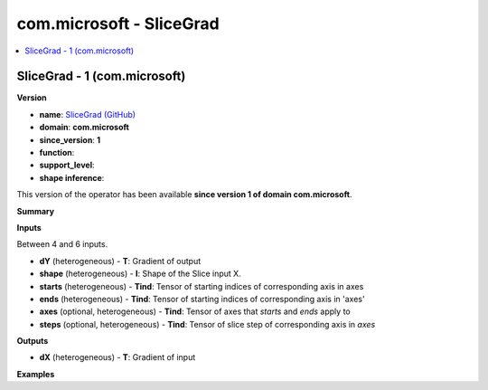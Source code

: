 
.. _l-onnx-doccom.microsoft-SliceGrad:

=========================
com.microsoft - SliceGrad
=========================

.. contents::
    :local:


.. _l-onnx-opcom-microsoft-slicegrad-1:

SliceGrad - 1 (com.microsoft)
=============================

**Version**

* **name**: `SliceGrad (GitHub) <https://github.com/onnx/onnx/blob/main/docs/Operators.md#com.microsoft.SliceGrad>`_
* **domain**: **com.microsoft**
* **since_version**: **1**
* **function**:
* **support_level**:
* **shape inference**:

This version of the operator has been available
**since version 1 of domain com.microsoft**.

**Summary**

**Inputs**

Between 4 and 6 inputs.

* **dY** (heterogeneous) - **T**:
  Gradient of output
* **shape** (heterogeneous) - **I**:
  Shape of the Slice input X.
* **starts** (heterogeneous) - **Tind**:
  Tensor of starting indices of corresponding axis in axes
* **ends** (heterogeneous) - **Tind**:
  Tensor of starting indices of corresponding axis in 'axes'
* **axes** (optional, heterogeneous) - **Tind**:
  Tensor of axes that `starts` and `ends` apply to
* **steps** (optional, heterogeneous) - **Tind**:
  Tensor of slice step of corresponding axis in `axes`

**Outputs**

* **dX** (heterogeneous) - **T**:
  Gradient of input

**Examples**

